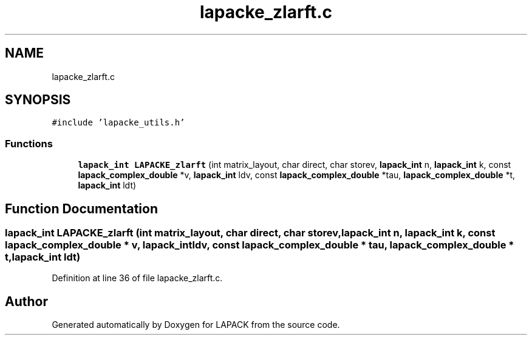 .TH "lapacke_zlarft.c" 3 "Tue Nov 14 2017" "Version 3.8.0" "LAPACK" \" -*- nroff -*-
.ad l
.nh
.SH NAME
lapacke_zlarft.c
.SH SYNOPSIS
.br
.PP
\fC#include 'lapacke_utils\&.h'\fP
.br

.SS "Functions"

.in +1c
.ti -1c
.RI "\fBlapack_int\fP \fBLAPACKE_zlarft\fP (int matrix_layout, char direct, char storev, \fBlapack_int\fP n, \fBlapack_int\fP k, const \fBlapack_complex_double\fP *v, \fBlapack_int\fP ldv, const \fBlapack_complex_double\fP *tau, \fBlapack_complex_double\fP *t, \fBlapack_int\fP ldt)"
.br
.in -1c
.SH "Function Documentation"
.PP 
.SS "\fBlapack_int\fP LAPACKE_zlarft (int matrix_layout, char direct, char storev, \fBlapack_int\fP n, \fBlapack_int\fP k, const \fBlapack_complex_double\fP * v, \fBlapack_int\fP ldv, const \fBlapack_complex_double\fP * tau, \fBlapack_complex_double\fP * t, \fBlapack_int\fP ldt)"

.PP
Definition at line 36 of file lapacke_zlarft\&.c\&.
.SH "Author"
.PP 
Generated automatically by Doxygen for LAPACK from the source code\&.
